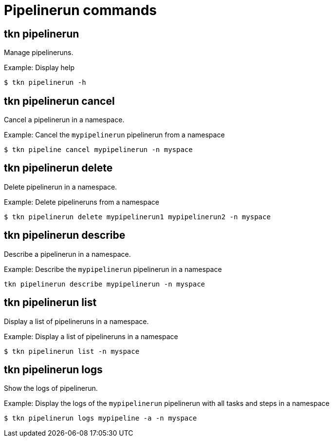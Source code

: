 // Module included in the following assemblies:
//
// * pipelines/op-tkn-cli-references.adoc

[id="cli-pipeline-run-commands_{context}"]
= Pipelinerun commands


== tkn pipelinerun
Manage pipelineruns.

.Example: Display help
----
$ tkn pipelinerun -h
----

== tkn pipelinerun cancel
Cancel a pipelinerun in a namespace.

.Example: Cancel the `mypipelinerun` pipelinerun from a namespace
----
$ tkn pipeline cancel mypipelinerun -n myspace
----

== tkn pipelinerun delete
Delete pipelinerun in a namespace.

.Example: Delete pipelineruns from a namespace
----
$ tkn pipelinerun delete mypipelinerun1 mypipelinerun2 -n myspace
----

== tkn pipelinerun describe
Describe a pipelinerun in a namespace.

.Example: Describe the `mypipelinerun` pipelinerun in a namespace
----
tkn pipelinerun describe mypipelinerun -n myspace
----

== tkn pipelinerun list
Display a list of pipelineruns in a namespace.

.Example: Display a list of pipelineruns in a namespace
----
$ tkn pipelinerun list -n myspace
----

== tkn pipelinerun logs
Show the logs of pipelinerun.

.Example: Display the logs of the `mypipelinerun` pipelinerun with all tasks and steps in a namespace
----
$ tkn pipelinerun logs mypipeline -a -n myspace
----
